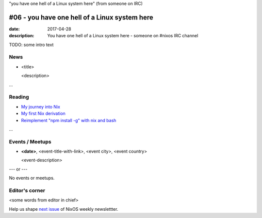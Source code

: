 "you have one hell of a Linux system here" (from someone on IRC)

#06 - you have one hell of a Linux system here
##############################################

:date: 2017-04-28
:description: You have one hell of a Linux system here - someone on #nixos IRC
              channel

TODO: some intro text

News
====

- <title>

  <description>

...


Reading
=======

- `My journey into Nix`_

- `My first Nix derivation`_

- `Reimplement "npm install -g" with nix and bash`_

.. _`My journey into Nix`: https://adelbertc.github.io/posts/2017-04-03-nix-journey.html
.. _`My first Nix derivation`: https://adelbertc.github.io/posts/2017-04-08-first-nix-derivation.html
.. _`Reimplement "npm install -g" with nix and bash`: http://nicknovitski.com/nix-npm-install
...


Events / Meetups
================

- **<date>**, <event-title-with-link>, <event city>, <event country>

  <event-description>

--- or --- 

No events or meetups.


Editor's corner
===============

<some words from editor in chief>

Help us shape `next issue`_ of NixOS weekly newslettter.

.. _`next issue`: https://github.com/NixOS/nixos-weekly/issues
